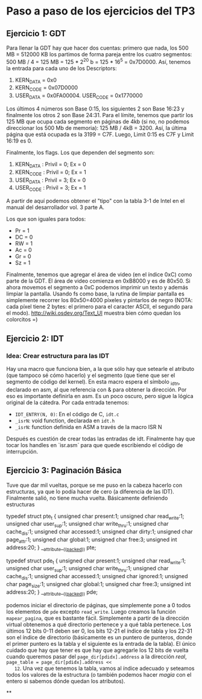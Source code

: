 * Paso a paso de los ejercicios del TP3

** Ejercicio 1: GDT

   Para llenar la GDT hay que hacer dos cuentas: primero que nada, los
   500 MB = 512000 KB los partimos de forma pareja entre los cuatro
   segmentos: 500 MB / 4 = 125 MB = 125 * 2^20 b = 125 * 16^5 =
   0x7D0000. Así, tenemos la entrada para cada uno de los Descriptors:


   1. KERN_DATA = 0x0
   2. KERN_CODE = 0x07D0000
   3. USER_DATA = 0x0FA00004. USER_CODE = 0x1770000


   Los últimos 4 números son Base 0:15, los siguientes 2 son Base 16:23 y
   finalmente los otros 2 son Base 24:31. Para el límite, tenemos que
   partir los 125 MB que ocupa cada segmento en páginas de 4kb (si no,
   no podemos direccionar los 500 Mb de memoria): 125 MB / 4kB
   = 3200. Así, la última página que está ocupada es la 3199 =
   C7F. Luego, Limit 0:15 es C7F y Limit 16:19 es 0.

   Finalmente, los flags. Los que dependen del segmento son:

    1. KERN_DATA : Privil = 0; Ex = 0
    2. KERN_CODE : Privil = 0; Ex = 1
    3. USER_DATA : Privil = 3; Ex = 0
    4. USER_CODE : Privil = 3; Ex = 1

    A partir de aquí podemos obtener el "tipo" con la tabla 3-1 de Intel
    en el manual del desarrollador vol. 3 parte A.

    Los que son iguales para todos:

    - Pr = 1
    - DC = 0
    - RW = 1
    - Ac = 0
    - Gr = 0
    - Sz = 1

    Finalmente, tenemos que agregar el área de video (en el índice 0xC)
    como parte de la GDT. El área de video comienza en 0xB8000 y es de
    80x50. Si ahora movemos el segmento a 0xC podemos imprimir un texto y
    además limpiar la pantalla. Usando fs como base, la rutina de limpiar
    pantalla es simplemente recorrer los 80x50=4000 píxeles y pintarlos de
    negro (NOTA: cada píxel tiene 2 bytes: el primero para el caracter
    ASCII, el segundo para el modo). http://wiki.osdev.org/Text_UI muestra
    bien cómo quedan los colorcitos =)

**  Ejercicio 2: IDT
*** Idea: Crear estructura para las IDT

    Hay una macro que funciona bien, a la que sólo hay que setearle el
    atributo (que tampoco sé cómo hacerlo) y el segmento (que tiene que
    ser el segmento de código del kernel). En esta macro espera el símbolo
    _idtn, declarado en asm, al que referencia con & para obtener la
    dirección. Por eso es importante definirla en asm. Es un poco oscuro,
    pero sigue la lógica original de la cátedra. Por cada entrada tenemos:

    - ~IDT_ENTRY(N, 0)~: En el código de C, ~idt.c~
    - ~_isrN~: void function, declarada en ~idt.h~
    - ~_isrN~: function definida en ASM a través de la macro ISR N

    Después es cuestión de crear todas las entradas de idt. Finalmente hay
    que tocar los handles en `isr.asm` para que quede escribiendo el
    código de interrupción.

** Ejercicio 3: Paginación Básica

   Tuve que dar mil vueltas, porque se me puso en la cabeza hacerlo con
   estructuras, ya que lo podía hacer de cero (a diferencia de las
   IDT). Finalmente salió, no tiene mucha vuelta. Básicamente definiendo
   estructuras

#+begin_c
typedef struct pte_t {
  unsigned char present:1;
  unsigned char read_write:1;
  unsigned char user_sup:1;
  unsigned char write_thru:1;
  unsigned char cache_dis:1;
  unsigned char accessed:1;
  unsigned char dirty:1;
  unsigned char page_attr:1;
  unsigned char global:1;
  unsigned char free:3;
  unsigned int  address:20;
} __attribute__((__packed__)) pte;

typedef struct pde_t {
  unsigned char present:1;
  unsigned char read_write:1;
  unsigned char user_sup:1;
  unsigned char write_thru:1;
  unsigned char cache_dis:1;
  unsigned char accessed:1;
  unsigned char ignored:1;
  unsigned char page_size:1;
  unsigned char global:1;
  unsigned char free:3;
  unsigned int  address:20;
} __attribute__((__packed__)) pde;

#+end_c

   podemos iniciar el directorio de páginas, que simplemente pone a 0
   todos los elementos de ~pde~ excepto ~read_write~. Luego creamos la
   función ~mapear_pagina~, que es bastante fácil. Simplemente a
   partir de la dirección virtual obtenemos a qué directorio pertenece
   y a qué tabla pertenece. Los últimos 12 bits 0-11 deben ser 0, los
   bits 12-21 el índice de tabla y los 22-31 son el índice de
   directorio (básicamente es un puntero de punteros, donde el primer
   puntero es la tabla y el siguiente es la entrada de la tabla). El
   único cuidado que hay que tener es que hay que agregarle los 12
   bits de vuelta cuando queremos pasar del ~page_dir[pdidx].address~
   a la dirección /real/, ~page_table = page_dir[pdidx].address <<
   12~. Una vez que tenemos la tabla, vamos al índice adecuado y
   seteamos todos los valores de la estructura (o también podemos
   hacer /magia/ con el entero si sabemos dónde quedan los atributos).

**
